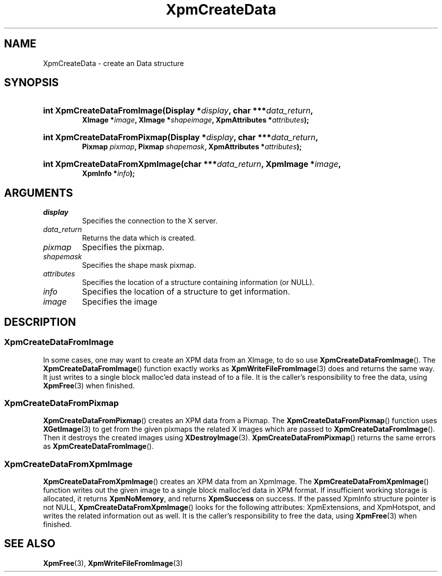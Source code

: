 .\" Copyright (C) 1989-95 GROUPE BULL
.\"
.\" Permission is hereby granted, free of charge, to any person obtaining a copy
.\" of this software and associated documentation files (the "Software"), to
.\" deal in the Software without restriction, including without limitation the
.\" rights to use, copy, modify, merge, publish, distribute, sublicense, and/or
.\" sell copies of the Software, and to permit persons to whom the Software is
.\" furnished to do so, subject to the following conditions:
.\"
.\" The above copyright notice and this permission notice shall be included in
.\" all copies or substantial portions of the Software.
.\"
.\" THE SOFTWARE IS PROVIDED "AS IS", WITHOUT WARRANTY OF ANY KIND, EXPRESS OR
.\" IMPLIED, INCLUDING BUT NOT LIMITED TO THE WARRANTIES OF MERCHANTABILITY,
.\" FITNESS FOR A PARTICULAR PURPOSE AND NONINFRINGEMENT. IN NO EVENT SHALL
.\" GROUPE BULL BE LIABLE FOR ANY CLAIM, DAMAGES OR OTHER LIABILITY, WHETHER IN
.\" AN ACTION OF CONTRACT, TORT OR OTHERWISE, ARISING FROM, OUT OF OR IN
.\" CONNECTION WITH THE SOFTWARE OR THE USE OR OTHER DEALINGS IN THE SOFTWARE.
.\"
.\" Except as contained in this notice, the name of GROUPE BULL shall not be
.\" used in advertising or otherwise to promote the sale, use or other dealings
.\" in this Software without prior written authorization from GROUPE BULL.
.\"
.hw XImage
.TH XpmCreateData 3 "libXpm 3.5.15" "X Version 11" "libXpm functions"
.SH NAME
XpmCreateData \- create an Data structure

.SH SYNOPSIS
.nf
.HP
.BI "int XpmCreateDataFromImage(Display *" display ", char ***" data_return ,
.BI "XImage *" image ", XImage *" shapeimage ", XpmAttributes *" attributes );
.HP
.BI "int XpmCreateDataFromPixmap(Display *" display ", char ***" data_return ,
.BI "Pixmap " pixmap ", Pixmap " shapemask ", XpmAttributes *" attributes );
.HP
.BI "int XpmCreateDataFromXpmImage(char ***" data_return ", XpmImage *" image ,
.BI "XpmInfo *" info );
.fi

.SH ARGUMENTS

.IP \fIdisplay\fP li
Specifies the connection to the X server.
.IP \fIdata_return\fP li
Returns the data which is created.
.IP \fIpixmap\fP li
Specifies the pixmap.
.IP \fIshapemask\fP li
Specifies the shape mask pixmap.
.IP \fIattributes\fP li
Specifies the location of a structure containing information (or NULL).
.IP \fIinfo\fP li
Specifies the location of a structure to get information.
.IP \fIimage\fP li
Specifies the image

.SH DESCRIPTION
.SS XpmCreateDataFromImage
.PP
In some cases, one may want to create an XPM data from an XImage, to do so use
.BR XpmCreateDataFromImage ().
The
.BR XpmCreateDataFromImage ()
function exactly works as
.BR XpmWriteFileFromImage (3)
does and returns the same way.
It just writes to a single block malloc’ed data instead of to a file.
It is the caller’s responsibility to free the data, using
.BR XpmFree (3)
when finished.

.SS XpmCreateDataFromPixmap
.PP
.BR XpmCreateDataFromPixmap ()
creates an XPM data from a Pixmap.
The
.BR XpmCreateDataFromPixmap ()
function uses
.BR XGetImage (3)
to get from the given pixmaps
the related X images which are passed to
.BR XpmCreateDataFromImage ().
Then it destroys the created images using
.BR XDestroyImage (3).
.BR XpmCreateDataFromPixmap ()
returns the same errors as
.BR XpmCreateDataFromImage ().

.SS XpmCreateDataFromXpmImage
.PP
.BR XpmCreateDataFromXpmImage ()
creates an XPM data from an XpmImage.
The
.BR XpmCreateDataFromXpmImage ()
function writes out the given image to a single block malloc’ed data in XPM format.
If insufficient working storage is allocated, it returns
.BR XpmNoMemory ,
and returns
.B XpmSuccess
on success.
If the passed XpmInfo structure pointer is not NULL,
.BR XpmCreateDataFromXpmImage ()
looks for the following attributes:
XpmExtensions, and XpmHotspot, and writes the related information out as well.
It is the caller’s responsibility to free the data, using
.BR XpmFree (3)
when finished.

.SH "SEE ALSO"
.ad l
.nh
.BR XpmFree (3),
.BR XpmWriteFileFromImage (3)
